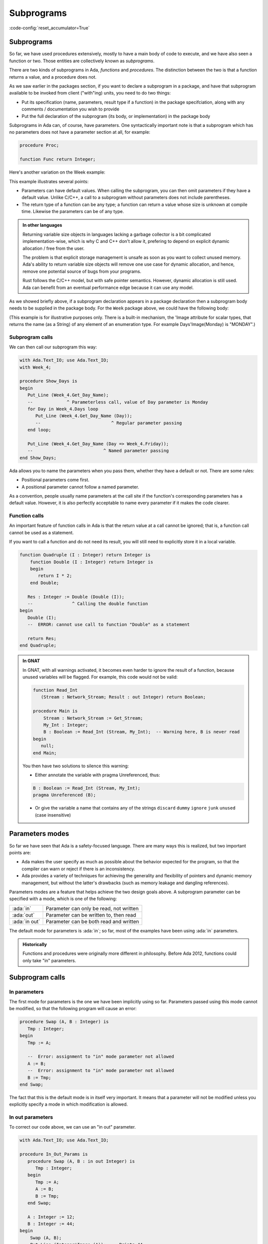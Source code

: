 Subprograms
===========

:code-config:`reset_accumulator=True`

.. role:: ada(code)
   :language: ada

.. role:: c(code)
   :language: c

.. role:: cpp(code)
   :language: c++


Subprograms
-----------

So far, we have used procedures extensively, mostly to have a main body of code
to execute, and we have also seen a function or two. Those entities are
collectively known as *subprograms*.

There are two kinds of subprograms in Ada, *functions* and *procedures*. The
distinction between the two is that a function returns a value, and a procedure
does not.

.. code:: ada no_button

    package Week_3 is
       type Days is (Monday, Tuesday, Wednesday,
                     Thursday, Friday, Saturday, Sunday);

       function Get_Workload (Day : Days) return Natural;
       --  We declare (but don't define) a function with one
       --  parameter, returning a Natural value (a non-negative Integer)
    end Week_3;

As we saw earlier in the packages section, if you want to declare a subprogram
in a package, and have that subprogram available to be invoked from client
("with"ing) units, you need to do two things:

* Put its specification (name, parameters, result type if a function) in the
  package specifciation, along with any comments / documentation you wish to
  provide

* Put the full declaration of the subprogram (its body, or implementation) in
  the package body

Subprograms in Ada can, of course, have parameters. One syntactically important
note is that a subprogram which has no parameters does not have a parameter
section at all, for example:

.. code-block:: ada

   procedure Proc;

   function Func return Integer;

Here's another variation on the Week example:

.. code:: ada no_button

    package Week_4 is
       type Days is (Monday, Tuesday, Wednesday,
                     Thursday, Friday, Saturday, Sunday);

       function Get_Day_Name
          (Day : Days := Monday) return String;
       --                               ^ We can return any type,
       --                                 even indefinite ones
       --             ^ Default value for parameter
    end Week_4;

This example illustrates several points:

- Parameters can have default values. When calling the subprogram, you can
  then omit parameters if they have a default value. Unlike C/C++, a call to
  a subprogram without parameters does not include parentheses.

- The return type of a function can be any type; a function can return a value
  whose size is unknown at compile time. Likewise the parameters can be of
  any type.

.. admonition:: In other languages

    Returning variable size objects in languages lacking a garbage collector is
    a bit complicated implementation-wise, which is why C and C++ don't allow
    it, prefering to depend on explicit dynamic allocation / free from the user.

    The problem is that explicit storage management is unsafe as soon as you
    want to collect unused memory. Ada's ability to return variable size
    objects will remove one use case for dynamic allocation, and hence, remove
    one potential source of bugs from your programs.

    Rust follows the C/C++ model, but with safe pointer semantics.
    However, dynamic allocation is still used. Ada can benefit from
    an eventual performance edge because it can use any model.

    .. amiard: TODO: say less or say more

As we showed briefly above, if a subprogram declaration appears in a package
declaration then a subprogram body needs to be supplied in the package body.
For the ``Week`` package above, we could have the following body:

.. code:: ada no_button

    package body Week_4 is
       --  Implementation of the Get_Day_Name function
       function Get_Day_Name (Day : Days := Monday) return String is
       begin
          return
            (case Day is
             when Monday => "Monday",
             when Tuesday => "Tuesday",
             when Wednesday => "Wednesday",
             when Thursday => "Thursday",
             when Friday => "Friday",
             when Saturday => "Saturday",
             when Sunday => "Sunday");
       end Get_Day_Name;
    end Week_4;

(This example is for illustrative purposes only.  There is a built-in mechanism,
the 'Image attribute for scalar types, that returns the name (as a String) of
any element of an enumeration type.  For example Days'Image(Monday) is "MONDAY".)


Subprogram calls
~~~~~~~~~~~~~~~~

We can then call our subprogram this way:

.. code:: ada
    :class: ada-run

    with Ada.Text_IO; use Ada.Text_IO;
    with Week_4;

    procedure Show_Days is
    begin
       Put_Line (Week_4.Get_Day_Name);
       --             ^ Parameterless call, value of Day parameter is Monday
       for Day in Week_4.Days loop
          Put_Line (Week_4.Get_Day_Name (Day));
          --                           ^ Regular parameter passing
       end loop;

       Put_Line (Week_4.Get_Day_Name (Day => Week_4.Friday));
       --                           ^ Named parameter passing
    end Show_Days;

Ada allows you to name the parameters when you pass them, whether they have a
default or not. There are some rules:

- Positional parameters come first.
- A positional parameter cannot follow a named parameter.

.. ?? I don't understand the following sentence.  If the param has a
.. ?? default value then you can omit the parameter, it has nothing
.. ?? to do with the use of positional versus named

As a convention, people usually name parameters at the call site if the
function's corresponding parameters has a default value. However, it is also
perfectly acceptable to name every parameter if it makes the code clearer.

.. code:: ada no_button

    package Week_5 is
       type Days is (Monday, Tuesday, Wednesday,
                     Thursday, Friday, Saturday, Sunday);

       type Language is (English, Italian);

       function Get_Day_Name
         (Day : Days; Lang : Language := English) return String;
    end Week_5;

    with Week_5; use Week_5;
    with Ada.Text_IO; use Ada.Text_IO;

    procedure Main is
    begin
       Put_Line (Get_Day_Name (Monday, Lang => Italian));
    end Main;

Function calls
~~~~~~~~~~~~~~

An important feature of function calls in Ada is that the return value at a
call cannot be ignored; that is, a function call cannot be used as a statement.

If you want to call a function and do not need its result, you will still need
to explicitly store it in a local variable.

.. code:: ada
    :class: ada-expect-compile-error

    function Quadruple (I : Integer) return Integer is
        function Double (I : Integer) return Integer is
        begin
           return I * 2;
        end Double;

       Res : Integer := Double (Double (I));
       --               ^ Calling the double function
    begin
       Double (I);
       --  ERROR: cannot use call to function "Double" as a statement

       return Res;
    end Quadruple;

.. admonition:: In GNAT

    In GNAT, with all warnings activated, it becomes even harder to ignore the
    result of a function, because unused variables will be flagged. For
    example, this code would not be valid:

    .. code:: ada
        :class: ada-syntax-only

        function Read_Int
           (Stream : Network_Stream; Result : out Integer) return Boolean;

        procedure Main is
            Stream : Network_Stream := Get_Stream;
            My_Int : Integer;
            B : Boolean := Read_Int (Stream, My_Int);  -- Warning here, B is never read
        begin
           null;
        end Main;

    You then have two solutions to silence this warning:

    - Either annotate the variable with pragma Unreferenced, thus:

    .. code-block:: ada

        B : Boolean := Read_Int (Stream, My_Int);
        pragma Unreferenced (B);

    - Or give the variable a name that contains any of the strings ``discard``
      ``dummy`` ``ignore`` ``junk`` ``unused`` (case insensitive)

.. ?? This example might be confusing since out parameters have not been covered.
.. ?? It would be better to show an example where the function's side effect is on
.. ?? a non-local variable.  Maybe for the next version of the course.

Parameters modes
----------------

.. amiard TODO: Talk about early returns from procedures, and grouping
   parameters.
   Talk about the fact that order is unimportant with named parameters (with example)

So far we have seen that Ada is a safety-focused language. There are many ways
this is realized, but two important points are:

- Ada makes the user specify as much as possible about the behavior expected
  for the program, so that the compiler can warn or reject if there is an
  inconsistency.

- Ada provides a variety of techniques for achieving the generality and
  flexibility of pointers and dynamic memory management, but without the
  latter's drawbacks (such as memory leakage and dangling references).

Parameters modes are a feature that helps achieve the two design goals above. A
subprogram parameter can be specified with a mode, which is one of the
following:

+---------------+--------------------------------------------+
| :ada:`in`     | Parameter can only be read, not written    |
+---------------+--------------------------------------------+
| :ada:`out`    | Parameter can be written to, then read     |
+---------------+--------------------------------------------+
| :ada:`in out` | Parameter can be both read and written     |
+---------------+--------------------------------------------+

The default mode for parameters is :ada:`in`; so far, most of the examples
have been using :ada:`in` parameters.

.. admonition:: Historically

    Functions and procedures were originally more different in philosophy.
    Before Ada 2012, functions could only take "in" parameters.

Subprogram calls
----------------

In parameters
~~~~~~~~~~~~~

The first mode for parameters is the one we have been implicitly using so far.
Parameters passed using this mode cannot be modified, so that the following
program will cause an error:

.. code:: ada
    :class: ada-expect-compile-error

    procedure Swap (A, B : Integer) is
       Tmp : Integer;
    begin
       Tmp := A;

       --  Error: assignment to "in" mode parameter not allowed
       A := B;
       --  Error: assignment to "in" mode parameter not allowed
       B := Tmp;
    end Swap;

The fact that this is the default mode is in itself very important. It
means that a parameter will not be modified unless you explicitly specify
a mode in which modification is allowed.

In out parameters
~~~~~~~~~~~~~~~~~

To correct our code above, we can use an "in out" parameter.

.. code:: ada
    :class: ada-run

    with Ada.Text_IO; use Ada.Text_IO;

    procedure In_Out_Params is
       procedure Swap (A, B : in out Integer) is
          Tmp : Integer;
       begin
          Tmp := A;
          A := B;
          B := Tmp;
       end Swap;

       A : Integer := 12;
       B : Integer := 44;
    begin
        Swap (A, B);
        Put_Line (Integer'Image (A)); --  Prints 44
    end In_Out_Params;

An in out parameter will allow read and write access to the object passed as
parameter, so in the example above, we can see that A is modified after the
call to Swap.

.. attention::

    While in out parameters look a bit like references in C++, or regular
    parameters in Java that are passed by-reference, the Ada language standard
    does not mandate "by reference" passing for in out parameters except for
    certain categories of types as will be explained later.

    In general, it is better to think of modes as higher level than by-value
    versus by-reference semantics. For the compiler, it means that an array
    passed as an in parameter might be passed by reference, because it is more
    efficient (which does not change anything for the user since the parameter
    is not assignable). However, a parameter of a discrete type will always be
    passed by copy, regardless of its mode (which is more efficient on most
    architectures).

Out parameters
~~~~~~~~~~~~~~

The "out" mode applies when the subprogram needs to write to a parameter that
might be uninitialized at the point of call. Reading the value of an out
parameter is permitted, but it should only be done after the subprogram has
assigned a value to the parameter. Out parameters behave a bit like return
values for functions.  When the subprogram returns, the actual parameter
(a variable) will have the value of the out parameter at the point of return.

.. admonition:: In other languages

    Ada doesn't have a tuple construct and does not allow returning multiple
    values from a subprogram (except by declaring a full-fledged record type).
    Hence, a way to return multiple values from a subprogram is to use out
    parameters.

For example, a procedure reading integers from the network could have one of
the following specifications:

.. code-block:: ada

    procedure Read_Int
       (Stream : Network_Stream; Success : out Boolean; Result : out Integer);

    function Read_Int
       (Stream : Network_Stream; Result : out Integer) return Boolean;

While reading an out variable before writing to it should, ideally, trigger an
error, imposing that as a rule would cause either inefficient run-time checks
or complex compile-time rules. So from the user's perspective an out parameter
acts like an uninitialized variable when the subprogram is invoked.

.. admonition:: In GNAT

    GNAT will detect simple cases of incorrect use of out parameters.
    For example, the compiler will emit a warning for the following program:

    .. code:: ada

        procedure Outp is
           procedure Foo (A : out Integer) is
              B : Integer := A; -- Warning on reference to uninitialized A
           begin
              A := B;
           end Foo;
        begin
           null;
        end Outp;

Nested subprograms
~~~~~~~~~~~~~~~~~~

As briefly mentioned earlier, Ada allows you to declare one subprogram inside
of another.

This is useful for two reasons:

- It lets you organize your programs in a cleaner fashion. If you need a
  subprogram only as a "helper" for another subprogram, then the principle of
  localization indicates that the helper subprogram should be declared nested.

- It allows you to share state easily in a controlled fashion, because the
  nested subprograms have access to the parameters, as well as any local
  variables, declared in the outer scope.

.. code:: ada
    :class: ada-run

    with Ada.Strings.Unbounded; use Ada.Strings.Unbounded;
    with Ada.Text_IO; use Ada.Text_IO;

    procedure Lists is

       type String_Array is array (Positive range <>) of Unbounded_String;

       procedure Show_List (Strings : String_Array) is
          Item_Number : Positive := 1;

          procedure Show_Item (Item : Unbounded_String) is
          begin
             Put_Line (Positive'Image (Item_Number)
                       & ". " & To_String (Item));
             Item_Number := Item_Number + 1;
          end Show_Item;

       begin
          for Item of Strings loop
             Show_Item (Item);
          end loop;
       end Show_List;

       List : String_Array :=
         (To_Unbounded_String ("This"),
          To_Unbounded_String ("is"),
          To_Unbounded_String ("a"),
          To_Unbounded_String ("list"));
    begin
       Show_List (List);
    end Lists;

Forward declaration of subprograms
~~~~~~~~~~~~~~~~~~~~~~~~~~~~~~~~~~

As we saw earlier, a subprogram can be declared without being fully defined,
for example in a package specification. This is possible in general, and can be
useful if you need subprograms to be mutually recursive, as in the example
below:

.. ?? This example is rather contrived but I suspect that any realistic
.. ?? example would be in the context of recursive data structures and
.. ?? mutually dependent types, which have not been covered yet.

.. code:: ada
    :class: ada-run

    procedure Mutually_Recursive_Subprograms is
        procedure Compute_A (V : Natural);
        --  Forward declaration of Compute_A

        procedure Compute_B (V : Natural) is
        begin
           if V > 5 then
              Compute_A (V - 1);
              --  Call to Compute_A
           end if;
        end Compute_B;

        procedure Compute_A (V : Natural) is
        begin
           if V > 2 then
              Compute_B (V - 1);
              --  Call to Compute_B
           end if;
        end Compute_A;
    begin
       Compute_A (15);
    end Mutually_Recursive_Subprograms;
